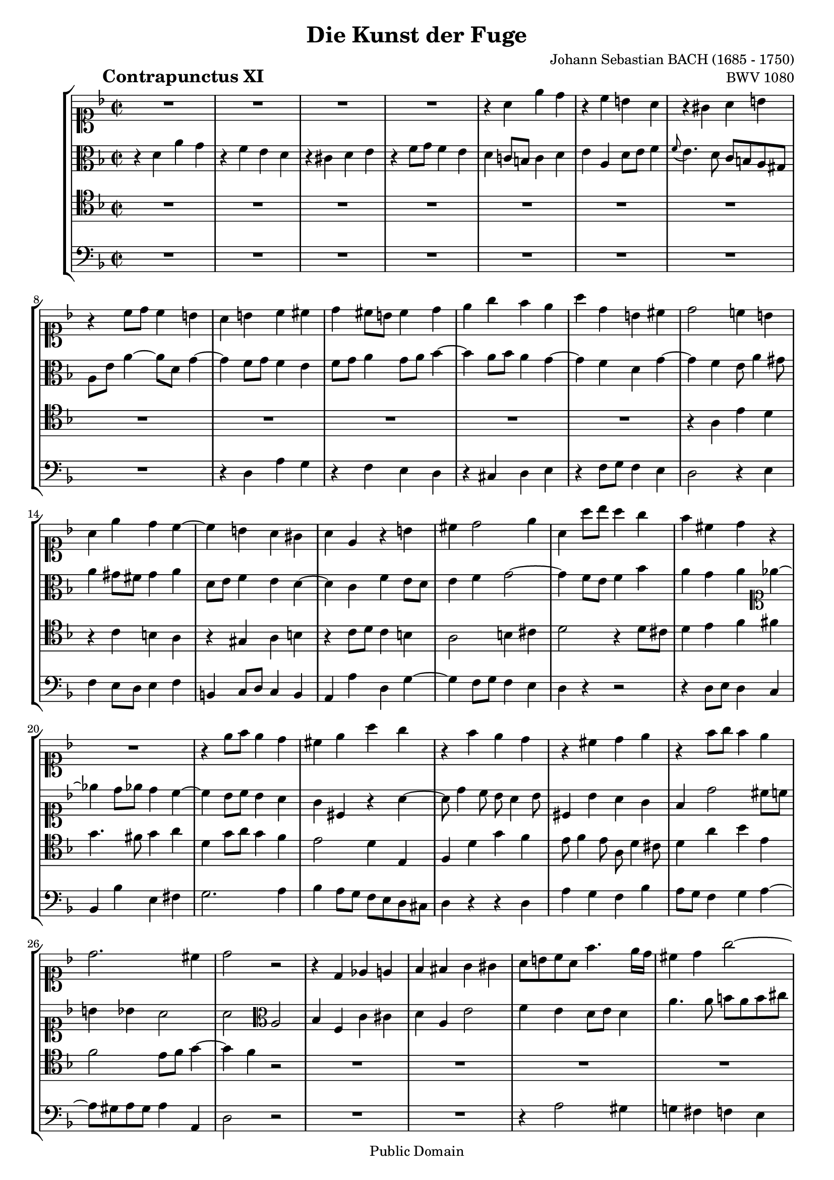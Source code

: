 \version "2.19.35"

%#(set-default-paper-size "a4")
%#(set-default-paper-size "letter")
#(set-global-staff-size 18)

\header{
  title = "Die Kunst der Fuge"
  piece = \markup { \hspace #10 \bold \huge "Contrapunctus XI" }
  opus = "BWV 1080"
  composer = "Johann Sebastian BACH (1685 - 1750)"

  mutopiatitle = "Die Kunst der Fuge, Contrapunctus XI"
  mutopiacomposer = "BachJS"
  mutopiaopus = "BWV 1080"
  mutopiainstrument = "String Ensemble"
  date = "?-1750"
  source = "Breitkopf & Härtel, 1885"
  style = "Baroque"
  copyright = "Public Domain"
  maintainer = "Arnaud Gossart"
  maintainerEmail = "arnaud.gossart@tiscali.fr"
  maintainerWeb = "http://arnaud.gossart.chez-alice.fr/"
  lastupdated = "2006/Apr/26"

  footer = "Mutopia-2006/04/28-745"
  tagline = \markup { \override #'(box-padding . 1.0) \override #'(baseline-skip . 2.7) \box \center-column { \small \line { Sheet music from \with-url #"http://www.MutopiaProject.org" \line { \teeny www. \hspace #-1.0 MutopiaProject \hspace #-1.0 \teeny .org \hspace #0.5 } • \hspace #0.5 \italic Free to download, with the \italic freedom to distribute, modify and perform. } \line { \small \line { Typeset using \with-url #"http://www.LilyPond.org" \line { \teeny www. \hspace #-1.0 LilyPond \hspace #-1.0 \teeny .org } by \maintainer \hspace #-1.0 . \hspace #0.5 Reference: \footer } } \line { \teeny \line { This sheet music has been placed in the public domain by the typesetter, for details see: \hspace #-0.5 \with-url #"http://creativecommons.org/licenses/publicdomain" http://creativecommons.org/licenses/publicdomain } } } }
}

\paper {
  ragged-last-bottom = ##f
}

% Voices %%%%%%%%%%%%%%%%%%%%%%%%%%%%%%%%%%%%%%%%%%%%%%%%%%%%%

soprano = \relative {

  %\set Staff.midiInstrument = "harpsichord"

  R1*4					%1 to 4
  r4 a' e' d				%5
  r c b a
  r gis a b
  r c8 d c4 b
  a b c cis
  d cis8 b cis4 d				%10
  e g f e
  a d, b cis
  d2 c!4 b
  a e' d c~
  c b a gis				%15
  a e r b'
  cis d2 e4
  a, a'8 bes a4 g
  f cis d r
  R1					%20
  r4 e8 f e4 d
  cis e a g
  r f e d
  r cis d e
  r f8 g f4 e				%25
  d2. cis4
  d2 r
  r4 d, ees e
  f fis g gis
  a8 b c a f'4. e16 d			%30
  cis4 d g2~
  g4 f8 e f g f e
  d4 g8 fis g a g f
  e4 fis g gis
  a8 g! f e d cis d4~			%35
  d8 c! bes! a gis( a gis a)
  gis4 e'2 dis4
  d! cis c b~
  b8 a r8 a' b, a b cis
  d4 r8 d e d e fis			%40
  g g, g'4 fis f~
  f8 d e4 f g
  c, f e ees~
  ees8 d c b c bes a4~
  a8 b c4~ c8 b cis e~			%45
  e d4 cis8 d a4 gis8
  a2 r4 r8 a
  bes4 b c2~
  c8 d c bes a4 d~
  d8 e d c b4 e~				%50
  e8 a e d c4 cis
  d e f fis
  g a bes2~
  bes8 e, a4 gis g
  fis f e ees				%55
  d4. cis8 d4. e8
  \appoggiatura d8 cis4 f b, bes
  a d g,2
  f4 g a8 g a4
  d, g fis f~				%60
  f e f g
  c, r8 c' d c d e
  a,4 f' e ees~
  ees8 d r8 d ees d ees f
  g4 r8 g a gis a b			%65
  gis b e,4 dis d
  cis f! e dis
  e e dis d
  cis c b bes
  a2. gis4				%70
  a r r d
  d( c) r bes!
  bes a8 b c4 b8 c
  d4 c8 d e4 d~
  d c b cis				%75
  d a' d, e
  r f g a
  r bes a g
  r f8 e f4 g
  a4. g8 fis4 f				%80
  e ees d cis
  c b cis d
  e1~
  e8 d cis e d c bes d
  c bes a c bes g'4 fis8			%85
  g f! e d c d bes c
  a2~ a8 bes a bes
  c4 f2 e4
  f2 r
  R1*3					%--
  r2 r4 bes,~
  bes8 a c c c b d d
  d cis e e e d f f			%95
  f e fis gis a gis a4~
  a8 fis g! g g e f f
  e2 dis4 d~
  d8 b c e a,4 b~
  b8 gis a c b d cis e			%100
  d cis d2 \tuplet 3/2{g8 f e}
  f4 a,8 g a4 bes~
  bes8 g a a a f g g
  f e16 d d'4 b cis
  d c! b bes~				%105
  bes8 a d4~ d8 b cis e
  a4 a,8 d d b c c
  c a bes! bes c d ees4~
  ees d e f~
  f8 d ees ees ees c d d 			%110
  e4 fis g ees
  cis d b c
  a bes2 a4
  bes4 f c' cis
  d a e'2				%115
  f4 e d8 e d4
  a' g~ g8 e f f
  f dis e e e cis d d
  d b c! c c a b b
  b e a,4~ a8 c b a			%120
  gis4 b a c
  b d~ d8 c ees ees
  ees d f f f e g g
  g f c' c c bes f f
  f e e e e d bes' bes			%125
  cis,4 d b e
  a, d8 e f2~
  f8 e4 d8 c b8. a16 b8
  a2 r4 gis
  a4. a8 b d cis cis			%130
  cis e d d d f e e
  e g f f f d e e
  e cis d d d( cis) e( d)
  f( e) g4~ g8 f e d
  cis a d2 cis4				%135
  d8 a d d d b c c
  bes!4 a~ a8 g bes bes
  bes a c c c b d d
  d cis d e f e f g
  e4 f d e				%140
  cis d r2
  r4 a'~ a8 fis g g
  g e! f! f f dis e e
  dis4 e8 d cis4 d8 c
  b4 c2 b4				%145
  c g d' dis
  e b fis'2
  g4 fis e8 fis e4
  b'8 dis, e4~ e8 cis d d
  d b c c c a bes bes			%150
  a4 bes! gis a
  d e cis d~
  d8 f e e e g f f
  f a g g g bes a a
  g4 g,~ g8 bes a a			%155
  a fis g g g bes ees4~
  ees8 d g f e! d cis d
  cis4 a' d, e
  r f g a
  r bes a g				%160
  r f8 e f4 g
  a d,~ d8 bes c c
  c2~ c8 aes bes bes
  bes2 r4 d~
  d8 f e! e f2~				%165
  f8 d ees ees ees4. ees8
  d c bes a g4 f~
  f8 aes g g g bes a a
  a c b b b d cis cis
  cis e d d d f e e			%170
  a,2 r4 g'
  cis,8 e d d d f e e
  e g f e a d, g g
  g e f f f d e4
  d a r bes~				%175
  bes8 a c c c b g'4~
  g8 f g e f4 bes
  a8 cis, d d d b c c
  c a b d g, bes c ges
  f4 d' a' g				%180
  r f e d
  r cis d e
  << { r \voiceOne f8 g f4 e } \new Voice { \voiceTwo s4 d8 e d4 cis } >>
  d1\fermata

}

%%%%%%%%%%%%%%%%%%%%%%%%%%%%%%%%%%%%%%%%%%%%%%%%%%%%%%%%%%%%%%

alto = \relative {

  %\set Staff.midiInstrument = "harpsichord"

  r4 d' a' g				%1
  r f e d
  r cis d e
  r f8 g f4 e
  d c!8 b c4 d				%5
  e a, d8 e f4
  \appoggiatura f8 e4. d8 c b a gis
  a e' a4~ a8 d, g4~
  g f8 g f4 e
  f8 g a4 g8 a bes4~			%10
  bes a8 bes a4 g~
  g f d g~
  g f e8 a4 gis8
  a4 gis8 fis gis4 a
  d,8 e f4 e d~				%15
  d c f e8 d
  e4 f g2~
  g4 f8 e f4 bes
  a g a \clef soprano ees'4~
  ees d8 ees d4 c~			%20
  c bes8 c bes4 a
  g cis, r a'~
  a8 d4 c8 bes a4 bes8
  cis,4 bes' a g
  f d'2 cis8 c				%25
  b4 bes a2
  a \clef alto a,
  bes4 f c' cis
  d a e'2
  f4 e d8 e d4				%30
  a'4. a8 b a b cis
  d4 a d cis
  c! b bes a
  gis8 c b a b d c b
  a2 r4 r8 f				%35
  e4 g f fis
  e8 fis gis e a2
  gis4 g a e~
  e a gis g~
  g8 f bes2 a4				%40
  d c8 b c4 d
  g, c b bes~
  bes8 a d4~ d16[ c bes a] g8 fis
  g4 aes g4. g8
  f4 e8 dis e4 r				%45
  r g fis f
  e r8 e f4 fis
  g2~ g8 f e4
  f g2 fis4
  g a2 gis4				%50
  a b~ b8[ e,16 f] g a bes8
  a4 g f \clef soprano r8 d'
  e d e fis g f ees d
  cis4 d2 e4
  a, r8 bes~ bes a g fis			%55
  g4 gis a b
  a \clef alto r8 cis, d cis d e
  a,4 r8 a bes! a bes c
  d bes ees d c ees d c~
  c b c2 d4				%60
  g, r r2
  r4 a' gis g~
  g8 f r f g f g a
  bes f bes d c b c d
  b d g,4 fis f				%65
  e r8 gis a gis a b
  e,4. d8 cis4 c
  b8 b' a gis a c b a
  gis4 g fis f
  e f e2					%70
  e4 r r f
  f e r g
  g f e gis~
  gis a r a
  gis a2 g4				%75
  f8 e d2 g4
  f8 a bes d cis4 c
  b8 cis d4 c! bes
  a r r2
  r4 b c8 d16 ees d4~			%80
  d8[ c16 bes] a8 g fis4 g
  fis8 a4 g bes a8
  bes a4 bes8 a g f e
  f4 a d, e
  r f g a				%85
  r bes a g
  r f8 e f4 g
  a8 bes c2 bes4~
  bes a r2
  r r4 bes,~				%90
  bes8 a c c c b d d
  d cis d e f e f g
  e g f e
  d4 e f c g' gis
  a e b'2				%95
  c4 b a8 b a4
  e'2 r4 d~
  d8 b c c c a b b
  b gis a c fis,4 f
  e2 fis4 bes!				%100
  a d, a' g
  r f e d
  r cis d e
  r f8 g f4 e
  d a'~ a8 fis g g			%105
  g e f! f f d e e
  e cis d4 r c
  f e ees r8 c'~
  c a bes bes bes g aes aes
  g4. a!8 fis4. g8			%110
  c,4 c'~c8 a bes bes
  a2 g
  f~ f8 g f ees~
  ees d f f f ees g g
  g fis a a a g b b			%115
  a4 b8 cis d4 r
  r2 r4 d~
  d8 b c c c a b b
  b gis a a a fis gis gis
  gis[ a16 g] fis8 e fis2~		%120
  fis8 e gis gis gis fis a a
  a gis b b b a c c
  \clef soprano c b d d d cis e e
  e d ees ees ees d d d
  d c g g f4 d'8 d			%125
  bes g a4 gis a8 g
  fis4 gis~ gis8 b a c
  b4 a2 gis4
  \clef alto a g fis f
  e4. e8 f a e e				%130
  e g f f f a g g
  g bes a d d b cis cis
  cis e, f f bes2~
  bes4. bes8 a4 g~
  g f8 d g2~				%135
  g4 f8 g f4 ees~
  ees8 d f f f e g g
  g fis a a a gis b b
  b a b cis d cis d e
  cis4 c b bes				%140
  a bes b c
  cis d ees2~
  ees8 cis d d d b c c
  b4. bes8 a4. aes8
  g4. f8 ees d f f			%145
  f e! g g g fis a a
  a gis b b b a c c
  c b a b g4 c
  b r r2
  r4 a~ a8 fis g g			%150
  fis4 f e r
  r2 r4 a~
  a8 f g g g e f f
  f d e e e cis d4~
  d8 b c e e g fis fis			%155
  fis d e4~ e8 g fis fis
  fis a g g g a bes4~
  bes e, a g
  r f e d
  r cis d e				%160
  r f8 g f4 ees
  d fis g2~
  g4 f!8 e f2~
  f8 d ees bes' bes g a a
  g4 c~ c8 b d d				%165
  c4 r r8 g fis4~
  fis g r8 ees d c
  d4. f8 e! e e g
  fis fis fis a g2~
  g8 bes a a a d bes bes			%170
  e,4 d bes'2~
  bes4 a bes2
  a r4 g
  a4. bes8 a f g g
  f4 d a' g				%175
  r f e d
  r cis d e
  r f8 g f4 e
  d2 cis4 c
  d8 bes'4 a8~ a c e bes			%180
  a d cis c b bes a gis
  a bes! g a f4 bes
  cis, a'8 bes a4 g
  fis1\fermata
}

%%%%%%%%%%%%%%%%%%%%%%%%%%%%%%%%%%%%%%%%%%%%%%%%%%%%%%%%%%%%%%

tenor = \relative c' {

  %\set Staff.midiInstrument = "harpsichord"

  R1*12					%1 to 12
  r4 a e' d
  r c b a
  r gis a b				%15
  r c8 d c4 b
  a2 b4 cis
  d2 r4 d8 cis
  d4 e f fis
  g4. fis8 g4 a				%20
  d, g8 a g4 f
  e2 d4 e,
  f d' g f
  e8 f4 e8 a, d4 cis8
  d4 a' bes e,				%25
  f2 e8 f g4~
  g f r2
  R1*6					%--
  r2 e,
  f4 c g' gis				%35
  a e b'2
  c4 b a8 b a4
  e' e dis d
  cis f2 e4
  d r r2					%40
  r4 r8 g, a g a b
  c4 r r2
  R1
  r4 d, ees e
  f fis g gis				%45
  a r8 a bes!4 b
  c cis d8 ees d c
  d2 g,4 c8 bes
  a f c'4~ c8 e d c
  b g d'4~ d8 f e d			%50
  c4 b a16 b c d e4
  f cis d8 r r4
  R1
  r4 r8 a b a b cis
  d a d4 r2				%55
  r8 cis, d e f e f4
  e a gis g
  fis f e ees
  d r r2
  r4 r8 g a g a b				%60
  c c, c'4 b bes~
  bes a b8 a b cis
  d a d2 c!4
  bes g' fis f~
  f e dis d~				%65
  d cis c b~
  b a r r8 fis'
  e d c b c4 d
  e8 dis e c d cis d gis,
  a b c4 b2				%70
  c4 e a, b
  r c d e
  r f e d
  r c8 b c4 d
  e2 r4 bes!				%75
  a d8 c b4 bes
  a d, e8 d e fis
  g4 fis8 e fis a cis e~
  e d4 cis8 d f4 e8
  f8 e d4 r gis				%80
  a c,~ c8 bes a g
  d'2 e4 f
  g f r a,8 bes
  a4. g8 f d g4~
  g f~ f8 d ees4				%85
  d g8 f e! d e c
  f4 r r2
  r4 a' g8 f g4
  f2 r4 ees,~
  ees8 d f f f e g g			%90
  g fis a a a gis b b
  b a b cis d gis, a b
  c!4. c8 bes! a bes c
  d4 a e'2~
  e4 d8 cis f4 r				%95
  r d cis c~
  c b c g'
  g2 r4 f~
  f8 dis e e e cis d d
  d b c!4 d e				%100
  a,4. a8 b4 cis
  d r r g
  e g, f cis
  d a' d a'~
  a r d,2				%105
  cis4 f b, bes
  a d g,2
  f4 g a8 g a4
  d, f c'4. d16 c
  b4 c~ c8 a bes! bes			%110
  bes g a a g4 g'
  e d2 c4~
  c bes8 c d4 c
  bes4. a8 g bes a g
  a4 d8 c b cis d4~			%115
  d8 cis g'4~ g8 e f f
  f dis e e e a, d c
  b4 bes a r8 a
  gis4 g fis f
  e2. dis4				%120
  e4 e'2 dis4
  e gis, a r
  r2 r4 e'
  f fis g gis
  a2~ a8 f g g				%125
  g e f f f d e e
  e c d d d2~
  d4 c f b,
  c8 d e e e cis d d
  d b c! c d f bes, bes			%130
  bes g a a a f g g
  g e f4 r bes
  a2 g~
  g4 e f g
  a4. bes8 bes( a) a( g)			%135
  a2 r4 a
  bes f c' cis
  d a e'2
  f4 e d8 e d4
  a'8 e a a a fis g g			%140
  g e f! f f aes g g
  g bes a!4 c,2
  bes4 r r g'
  fis e2 d4~
  d r r2					%145
  r4 e, b' a
  r g fis e
  r dis e fis
  r g8 a g4 fis
  e2 r4 e'~				%150
  e8 cis d d d b c c
  b4 bes a4. c8
  bes a bes4 r a8 b
  cis b cis4 r c
  b8 d c c c2~				%155
  c8 a bes bes bes g a a
  a fis g g g e f f
  e a cis4 \clef alto r bes'~
  bes8 a d4~ d8 c bes a
  bes4 r \clef tenor r8 a, cis a		%160
  d4. cis8 d4. c8~
  c8 a bes bes bes2~
  bes8 g aes aes aes2~
  aes8 f g4 d' c
  r bes a g				%165
  r fis g a
  r bes8 c bes4 a
  g r r2
  r4 d'~ d8 f e e
  e g f f f a g g				%170
  cis,4 d g,2~
  g4 f r d'
  cis2 r4 d
  cis d r cis,
  d8 e f f f e g g			%175
  g f a a a g bes bes
  bes a bes g a4. g8
  f e d4 a'2~
  a4 g2 a4
  bes f c' cis				%180
  d a e'2
  f4 e d8 e d4
  a' d, a2~
  a1\fermata
}

%%%%%%%%%%%%%%%%%%%%%%%%%%%%%%%%%%%%%%%%%%%%%%%%%%%%%%%%%%%%%%%%%%%%

bass = \relative {
  R1*8					%1 to 8
  r4 d a' g
  r f e d				%10
  r cis d e
  r f8 g f4 e
  d2 r4 e
  f e8 d e4 f
  b, c8 d c4 b				%15
  a a' d, g~
  g f8 g f4 e
  d r r2
  r4 d8 e d4 c
  bes bes' e, fis				%20
  g2. a4
  bes a8 g f e d cis
  d4 r r d
  a' g f bes
  a8 g f4 g a~				%25
  a8 gis a gis a4 a,
  d2 r
  R1*2					%--
  r4 a'2 gis4				%30
  g! fis f e
  d2 r
  R1*2					%--
  r4 a bes b				%35
  c cis d dis
  e2 f
  e4 r8 e fis e fis gis
  a4 r r2
  r4 d, cis c				%40
  b e2 d4
  c4 r8 c d c d e
  f e f g a4 a,
  bes f c' cis
  d a e'2				%45
  f4 e d8 e d4
  a'2 r4 r8 a
  g a g f e d c4
  d e f r8 d
  e4 fis g r8 e				%50
  fis4 gis a r8 g
  f g f e d a d c
  bes c bes a g d' g4~
  g fis f e
  r d cis c				%55
  b bes a gis
  a r r r8 cis
  d4 r r r8 a
  bes a g2 fis4
  f! e ees d				%60
  c r8 c' d c d e
  f c f2 e4
  d r r2
  r4 bes' a aes
  g r r2					%65
  r4 r8 e fis e fis gis
  a e a4~ a8 gis a4
  gis c fis, f
  e a d,2
  c4 d e8 d e4				%70
  a, r r gis'
  a2 r4 cis,
  d2 r4 e
  f2 r4 b,
  c8 b c d e e, e'4			%75
  f fis g cis,
  d r r2
  r4 d ees e
  f bes a g
  d' d, a b				%80
  r c d e
  r f e d
  r cis8 a b4 cis
  d a bes g
  a d g,2~				%85
  g a~
  a4 b8 cis d4 bes
  f' a,8 bes c4 c,
  f2 a
  bes4 f c' cis				%90
  d a e'2
  f4 e d8 e d4
  a'8 e a2 g4
  f4. g16 f e8 d e4
  a, a'2 gis4				%95
  a2 r4 dis,
  e2 a4 b
  c e, fis gis
  a1~
  a4 a~ a8 fis g g			%100
  g e f! f f d e e
  e cis d e f e f g
  cis,4 r r bes~
  bes8 gis a a a f g g
  g e fis fis g4 e			%105
  a a' gis g
  fis f e ees
  d des c f
  bes,2 r
  R1					%110
  r2 r4 g~
  g8 e f f f d ees ees
  ees c d ees f ees f4
  bes d ees2
  d4 fis g gis				%115
  a r8 a bes4 b
  c cis d d,
  g c, f b,
  e r8 e dis4 d
  cis c b8 a b4				%120
  e, r r2
  r4 e' f fis
  g gis a r
  r a bes b
  c cis d2~				%125
  d4 d8 d d b c c
  c a b b b gis a a
  gis4 a d, e
  a,1~
  a4 a'8 a a f g g			%130
  g e f f f d e e
  e cis d4 a' g
  r f e d
  r cis d e
  r f8 g f4 e				%135
  d8 cis d e f4 fis
  g d a'2~
  a1~
  a~
  a4 r r2				%140
  r4 d,~ d8 f e e
  e g fis fis fis a g g
  g bes a a a2~
  a8 fis g g g e f f
  f d ees f g4 g,				%145
  c2 r4 f
  e2 dis4 a'
  g c,2 b8 a
  g4 c a b
  gis a e				%150
  r r2 r4 a'~
  a8 fis g g g e fis4
  g cis, r d
  a' bes! r fis
  f! e r ees				%155
  d cis r c
  b bes2 a8 gis
  a4 r8 g' f e d cis
  d4 r8 d e4 fis
  g8 f! e g f2~				%160
  f8 f bes4~ bes8 a g4
  fis r8 d ees4 e
  f r8 c des4 d
  ees bes' e, fis
  r g a b				%165
  r c bes! a
  r g8 fis g4 a
  b b, c cis
  d2 r4 bes'~
  bes8 g a a a f g g			%170
  g e f f f d e e
  e cis d4 g, g'~
  g a8 g f4 bes
  a4. g8 a4 a,
  bes f c' cis				%175
  d a e'2
  f4 e d8 e d4
  a' bes a4. g8
  fis4 f e ees~
  ees8 d f f f e g g			%180
  g f a a a g bes bes
  a2~ a4. gis8
  a2. a,4
  d1\fermata
  \bar "|."
}

%%%%%%%%%%%%%%%%%%%%%%%%%%%%%%%%%%%%%%%%%%%%%%%%%%%%%%%%%%%%%%%%%%%%%%%
% Score %%%%%%%%%%%%%%%%%%%%%%%%%%%%%%%%%%%%%%%%%%%%%%%%%%%%%%%%%%%%%%%
%%%%%%%%%%%%%%%%%%%%%%%%%%%%%%%%%%%%%%%%%%%%%%%%%%%%%%%%%%%%%%%%%%%%%%%

global = { \time 2/2 \key d \minor }

\score {
  \new StaffGroup <<
    \new Staff << \global \clef soprano \soprano >>
    \new Staff << \global \clef alto \alto >>
    \new Staff << \global \clef tenor \tenor >>
    \new Staff << \global \clef bass \bass >>
  >>

  \midi {
    \tempo 4 = 90
  }

  \layout {
    indent = 8
  }
}